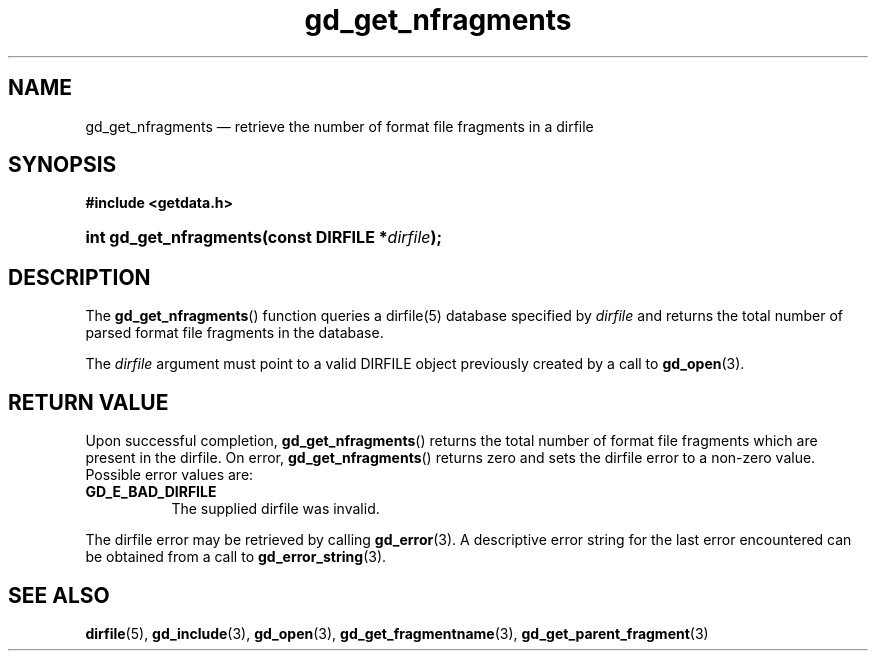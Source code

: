 .\" gd_get_nfragments.3.  The gd_get_nfragments man page.
.\"
.\" (C) 2008, 2010 D. V. Wiebe
.\"
.\""""""""""""""""""""""""""""""""""""""""""""""""""""""""""""""""""""""""
.\"
.\" This file is part of the GetData project.
.\"
.\" Permission is granted to copy, distribute and/or modify this document
.\" under the terms of the GNU Free Documentation License, Version 1.2 or
.\" any later version published by the Free Software Foundation; with no
.\" Invariant Sections, with no Front-Cover Texts, and with no Back-Cover
.\" Texts.  A copy of the license is included in the `COPYING.DOC' file
.\" as part of this distribution.
.\"
.TH gd_get_nfragments 3 "25 May 2010" "Version 0.7.0" "GETDATA"
.SH NAME
gd_get_nfragments \(em retrieve the number of format file fragments in a dirfile
.SH SYNOPSIS
.B #include <getdata.h>
.HP
.nh
.ad l
.BI "int gd_get_nfragments(const DIRFILE *" dirfile );
.hy
.ad n
.SH DESCRIPTION
The
.BR gd_get_nfragments ()
function queries a dirfile(5) database specified by
.I dirfile
and returns the total number of parsed format file fragments in the database.

The 
.I dirfile
argument must point to a valid DIRFILE object previously created by a call to
.BR gd_open (3).

.SH RETURN VALUE
Upon successful completion,
.BR gd_get_nfragments ()
returns the total number of format file fragments which are present in the
dirfile.  On error, 
.BR gd_get_nfragments ()
returns zero and sets the dirfile error to a non-zero value.  Possible error
values are:
.TP 8
.B GD_E_BAD_DIRFILE
The supplied dirfile was invalid.
.P
The dirfile error may be retrieved by calling
.BR gd_error (3).
A descriptive error string for the last error encountered can be obtained from
a call to
.BR gd_error_string (3).
.SH SEE ALSO
.BR dirfile (5),
.BR gd_include (3),
.BR gd_open (3),
.BR gd_get_fragmentname (3),
.BR gd_get_parent_fragment (3)
